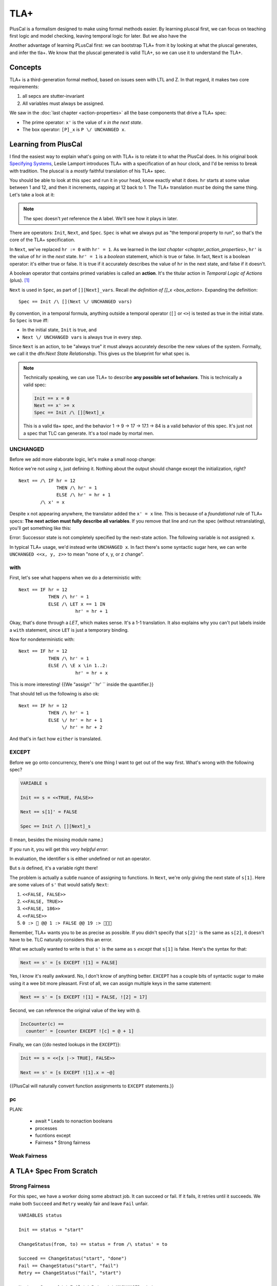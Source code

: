 .. _chapter_tla:

########
TLA+
########

PlusCal is a formalism designed to make using formal methods easier. By learning pluscal first, we can focus on teaching first logic and model checking, leaving temporal logic for later. But we also have the 

Another advantage of learning PLusCal first: we can bootstrap TLA+ from it by looking at what the pluscal generates, and infer the tla+. We know that the pluscal generated is valid TLA+, so we can use it to understand the TLA+.

Concepts
============

TLA+ is a third-generation formal method, based on issues seen with LTL and Z. In that regard, it makes two core requirements:

1. all sepcs are stutter-invariant
2. All variables must always be assigned.

.. index:: Action

We saw in the :doc:`last chapter <action-properties>` all the base components that drive a TLA+ spec:

* The prime operator: ``x'`` is the value of x *in the next state*.
* The box operator: ``[P]_x`` is ``P \/ UNCHANGED x``.

Learning from PlusCal
======================

I find the easiest way to explain what's going on with TLA+ is to relate it to what the PlusCal does. In his original book `Specifying Systems`_, Leslie Lamport introduces TLA+ with a specification of an hour clock, and I'd be remiss to break with tradition. The pluscal is a *mostly* faithful translation of his TLA+ spec.

.. hc

You should be able to look at this spec and run it in your head, know exactly what it does. ``hr`` starts at some value between 1 and 12, and then it increments, rapping at 12 back to 1. The TLA+ translation *must* be doing the same thing. Let's take a look at it:

.. trnaslation

.. note:: The spec doesn't *yet* reference the ``A`` label. We'll see how it plays in later.

There are operators: ``Init``, ``Next``, and ``Spec``. ``Spec`` is what we always put as "the temporal property to run", so that's the core of the TLA+ specification.

In ``Next``, we've replaced ``hr := 0`` with ``hr' = 1``. As we learned in the `last chapter <chapter_action_properties>`, ``hr'`` is the value of ``hr`` in the *next* state. ``hr' = 1`` is a *boolean* statement, which is true or false. In fact, ``Next`` is a boolean operator: it's either true or false. It is true if it accurately describes the value of ``hr`` in the next state, and false if it doesn't.

.. todo:: explain this better?

.. index:: action

A boolean operator that contains primed variables is called an **action**. It's the titular action in *Temporal Logic of Actions* (plus). [#plus]_

``Next`` is used in ``Spec``, as part of ``[][Next]_vars``. Recall `the definition of []_x <box_action>`. Expanding the definition:

::

  Spec == Init /\ [](Next \/ UNCHANGED vars)

By convention, in a temporal formula, anything outside a temporal operator (``[]`` or ``<>``) is tested as true in the initial state. So ``Spec`` is true iff:

* In the initial state, ``Init`` is true, and
* ``Next \/ UNCHANGED vars`` is always true in every step.

Since ``Next`` is an action, to be "always true" it must always accurately describe the new values of the system. Formally, we call it the dfn:`Next State Relationship`. This gives us the blueprint for what spec is.

.. note::

  Technically speaking, we can use TLA+ to describe **any possible set of behaviors**. This is technically a valid spec:

  .. code-block:: text

    Init == x = 0
    Next == x' >= x
    Spec == Init /\ [][Next]_x

  This is a valid tla+ spec, and the behavior 1 → 9 → 17 → 17.1 → 84 is a valid behavior of this spec. It's just not a spec that TLC can generate. It's a tool made by mortal men.


UNCHANGED
---------

Before we add more elaborate logic, let's make a small noop change:

.. spec

Notice we're not *using* x, just defining it. Nothing about the output should change except the initialization, right?

::

  Next == /\ IF hr = 12
                THEN /\ hr' = 1
                ELSE /\ hr' = hr + 1
          /\ x' = x

Despite x not appearing anywhere, the translator added the ``x' = x`` line. This is because of a *foundational* rule of TLA+ specs: **The next action must fully describe all variables**. If you remove that line and run the spec (without retranslating), you'll get something like this:

| Error: Successor state is not completely specified by the next-state action. The following variable is not assigned: x.

In typical TLA+ usage, we'd instead write ``UNCHANGED x``. In fact there's some syntactic sugar here, we can write ``UNCHANGED <<x, y, z>>`` to mean "none of x, y, or z change".

with
-----

First, let's see what happens when we do a deterministic with:

.. spec

::

  Next == IF hr = 12
             THEN /\ hr' = 1
             ELSE /\ LET x == 1 IN
                       hr' = hr + 1



Okay, that's done through a `LET`, which makes sense. It's a 1-1 translation. It also explains why you can't put labels inside a ``with`` statement, since ``LET`` is just a temporary binding. 

Now for nondeterministic with:

.. spec

::

  Next == IF hr = 12
             THEN /\ hr' = 1
             ELSE /\ \E x \in 1..2:
                       hr' = hr + x


This is more interesting! {{We "assign" ``hr' `` inside the quantifier.}}

That should tell us the following is also ok:

::

  Next == IF hr = 12
             THEN /\ hr' = 1
             ELSE \/ hr' = hr + 1
                  \/ hr' = hr + 2

And that's in fact how ``either`` is translated.

EXCEPT
---------

Before we go onto concurrency, there's one thing I want to get out of the way first. What's wrong with the following spec?

.. code-block::

  VARIABLE s

  Init == s = <<TRUE, FALSE>>

  Next == s[1]' = FALSE

  Spec == Init /\ [][Next]_s

(I mean, besides the missing module name.)

If you run it, you will get this *very helpful error*:

| In evaluation, the identifier s is either undefined or not an operator.

But s *is* defined, it's a variable right there!

The problem is actually a subtle nuance of assigning to functions. In ``Next``, we're only giving the next state of ``s[1]``. Here are some values of ``s'`` that would satisfy ``Next``:

#. ``<<FALSE, FALSE>>``
#. ``<<FALSE, TRUE>>``
#. ``<<FALSE, 186>>``
#. ``<<FALSE>>``
#. ``0 :> 🌽 @@ 1 :> FALSE @@ 19 :> 🌽🌽🌽``

Remember, TLA+ wants you to be as precise as possible. If you didn't specify that ``s[2]'`` is the same as ``s[2]``, it doesn't have to be. TLC naturally considers this an error.

What we actually wanted to write is that ``s'`` is the same as ``s`` *except* that ``s[1]`` is false. Here's the syntax for that:

.. code-block::

  Next == s' = [s EXCEPT ![1] = FALSE]

Yes, I know it's really awkward. No, I don't know of anything better. ``EXCEPT`` has a couple bits of syntactic sugar to make using it a wee bit more pleasant. First of all, we can assign multiple keys in the same statement:

.. code-block::

  Next == s' = [s EXCEPT ![1] = FALSE, ![2] = 17]

Second, we can reference the original value of the key with ``@``.

.. code-block::

  IncCounter(c) == 
    counter' = [counter EXCEPT ![c] = @ + 1]

Finally, we can {{do nested lookups in the ``EXCEPT``}}:

.. code-block::

  Init == s = <<[x |-> TRUE], FALSE>>

  Next == s' = [s EXCEPT ![1].x = ~@]

{{PlusCal will naturally convert function assignments to ``EXCEPT`` statements.}}

pc
-----



PLAN:

  * await
    * Leads to nonaction booleans
  * processes
  * fucntions except
  * Fairness
    * Strong fairness

Weak Fairness
-------------

A TLA+ Spec From Scratch
=========================

Strong Fairness
---------------

For this spec, we have a worker doing some abstract job. It can succeed or fail. If it fails, it retries until it succeeds. We make both ``Succeed`` and ``Retry`` weakly fair and leave ``Fail`` unfair. 

::

  VARIABLES status

  Init == status = "start"

  ChangeStatus(from, to) == status = from /\ status' = to

  Succeed == ChangeStatus("start", "done")
  Fail == ChangeStatus("start", "fail")
  Retry == ChangeStatus("fail", "start")

  Next == Succeed \/ Fail \/ Retry \/ UNCHANGED status

  Fairness ==
    /\ WF_status(Succeed)
    /\ WF_status(Retry)

  Spec == Init /\ [][Next]_status /\ Fairness

  Liveness == <>(status = "done")

  ====

Does ``Liveness`` hold? It does not! Our fairness clause only says that if ``Succeed`` is guaranteed if it is *permanently* enabled. The problem it's *not* permanently enabled. We could have the following error trace:

.. code-block::

  <Init>    status = "start"

  <Fail>*   status = "fail"

  <Retry>   status = "start"
  <Fail>*   status = "fail"
  <Retry>   status = "start"
  ...

After every step marked ``*``, ``status /= "start"``, so ``Succeed`` is not enabled. ``Retry`` _is_ enabled, and no action at this point can disable it, so it's guaranteed to happen. Now we're back with ``status = "start"``, and ``Succeed`` is enabled again. But then ``Fail`` happens and changes ``status``...

Since ``Succeed`` keeps flipping between enabled and disabled, weak fairness can't guarantee it happens. If we want to make sure ``Succeed`` happens we need to make it **strongly fair**. Strong fairness says that if an action isn't permanently disabled it will eventually happen. Unlike weak fairness the action can be _intermittently_ enabled and is still guaranteed to happen. 

.. code-block:: diff

  Fairness ==
  + /\ SF_status(Succeed)
  - /\ WF_status(Succeed)
    /\ WF_status(Retry)

This satisfies ``Liveness``.


What you can do with TLA+:

  * Multiple actions simutaneously
  * Or
  * Strong fairness on branches
  * Refinement (next chapter)
  * Refactoring actions
TODO

.. _Specifying Systems: https://lamport.azurewebsites.net/tla/book-02-08-08.pdf
.. [#plus] The "plus" is for the addition of ZF set theory.
